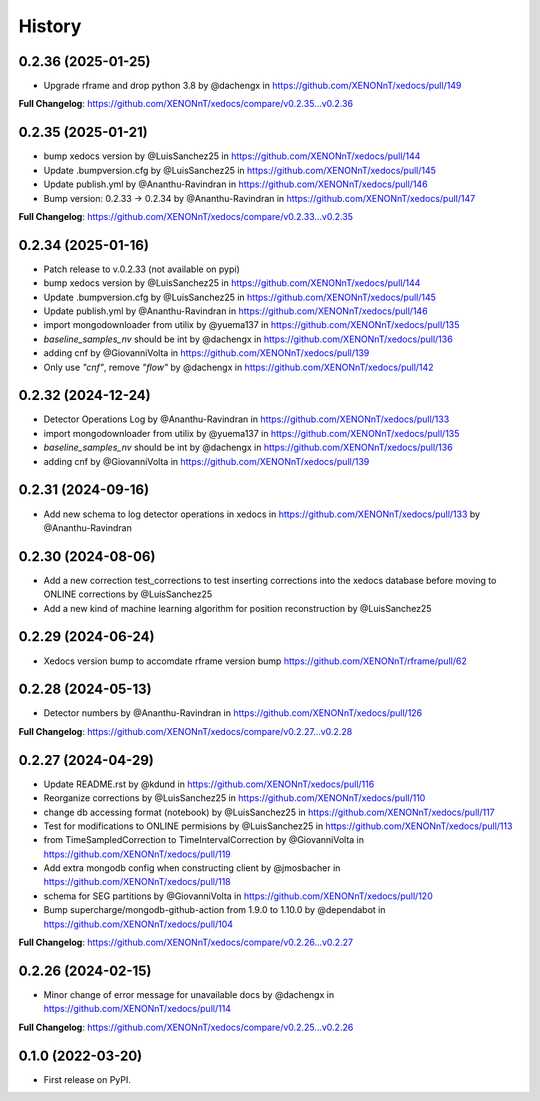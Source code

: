 =======
History
=======

0.2.36 (2025-01-25)
------------------
* Upgrade rframe and drop python 3.8 by @dachengx in https://github.com/XENONnT/xedocs/pull/149

**Full Changelog**: https://github.com/XENONnT/xedocs/compare/v0.2.35...v0.2.36

0.2.35 (2025-01-21)
------------------
* bump xedocs version by @LuisSanchez25 in https://github.com/XENONnT/xedocs/pull/144
* Update .bumpversion.cfg by @LuisSanchez25 in https://github.com/XENONnT/xedocs/pull/145
* Update publish.yml by @Ananthu-Ravindran in https://github.com/XENONnT/xedocs/pull/146
* Bump version: 0.2.33 → 0.2.34 by @Ananthu-Ravindran in https://github.com/XENONnT/xedocs/pull/147

**Full Changelog**: https://github.com/XENONnT/xedocs/compare/v0.2.33...v0.2.35

0.2.34 (2025-01-16)
------------------
* Patch release to v.0.2.33 (not available on pypi)
* bump xedocs version by @LuisSanchez25 in https://github.com/XENONnT/xedocs/pull/144
* Update .bumpversion.cfg by @LuisSanchez25 in https://github.com/XENONnT/xedocs/pull/145
* Update publish.yml by @Ananthu-Ravindran in https://github.com/XENONnT/xedocs/pull/146
* import mongodownloader from utilix by @yuema137 in https://github.com/XENONnT/xedocs/pull/135
* `baseline_samples_nv` should be int by @dachengx in https://github.com/XENONnT/xedocs/pull/136
* adding cnf by @GiovanniVolta in https://github.com/XENONnT/xedocs/pull/139
* Only use `"cnf"`, remove `"flow"` by @dachengx in https://github.com/XENONnT/xedocs/pull/142

0.2.32 (2024-12-24)
------------------
* Detector Operations Log by @Ananthu-Ravindran in https://github.com/XENONnT/xedocs/pull/133
* import mongodownloader from utilix by @yuema137 in https://github.com/XENONnT/xedocs/pull/135
* `baseline_samples_nv` should be int by @dachengx in https://github.com/XENONnT/xedocs/pull/136
* adding cnf by @GiovanniVolta in https://github.com/XENONnT/xedocs/pull/139

0.2.31 (2024-09-16)
------------------
* Add new schema to log detector operations in xedocs in https://github.com/XENONnT/xedocs/pull/133 by @Ananthu-Ravindran

0.2.30 (2024-08-06)
------------------
* Add a new correction test_corrections to test inserting corrections into the xedocs database before moving to ONLINE corrections by @LuisSanchez25
* Add a new kind of machine learning algorithm for position reconstruction by @LuisSanchez25

0.2.29 (2024-06-24)
------------------
* Xedocs version bump to accomdate rframe version bump https://github.com/XENONnT/rframe/pull/62

0.2.28 (2024-05-13)
------------------
* Detector numbers by @Ananthu-Ravindran in https://github.com/XENONnT/xedocs/pull/126

**Full Changelog**: https://github.com/XENONnT/xedocs/compare/v0.2.27...v0.2.28

0.2.27 (2024-04-29)
------------------
* Update README.rst by @kdund in https://github.com/XENONnT/xedocs/pull/116
* Reorganize corrections by @LuisSanchez25 in https://github.com/XENONnT/xedocs/pull/110
* change db accessing format (notebook) by @LuisSanchez25 in https://github.com/XENONnT/xedocs/pull/117
* Test for modifications to ONLINE permisions by @LuisSanchez25 in https://github.com/XENONnT/xedocs/pull/113
* from TimeSampledCorrection to TimeIntervalCorrection by @GiovanniVolta in https://github.com/XENONnT/xedocs/pull/119
* Add extra mongodb config when constructing client by @jmosbacher in https://github.com/XENONnT/xedocs/pull/118
* schema for SEG partitions by @GiovanniVolta in https://github.com/XENONnT/xedocs/pull/120
* Bump supercharge/mongodb-github-action from 1.9.0 to 1.10.0 by @dependabot in https://github.com/XENONnT/xedocs/pull/104

**Full Changelog**: https://github.com/XENONnT/xedocs/compare/v0.2.26...v0.2.27

0.2.26 (2024-02-15)
------------------
* Minor change of error message for unavailable docs by @dachengx in https://github.com/XENONnT/xedocs/pull/114

**Full Changelog**: https://github.com/XENONnT/xedocs/compare/v0.2.25...v0.2.26


0.1.0 (2022-03-20)
------------------

* First release on PyPI.
